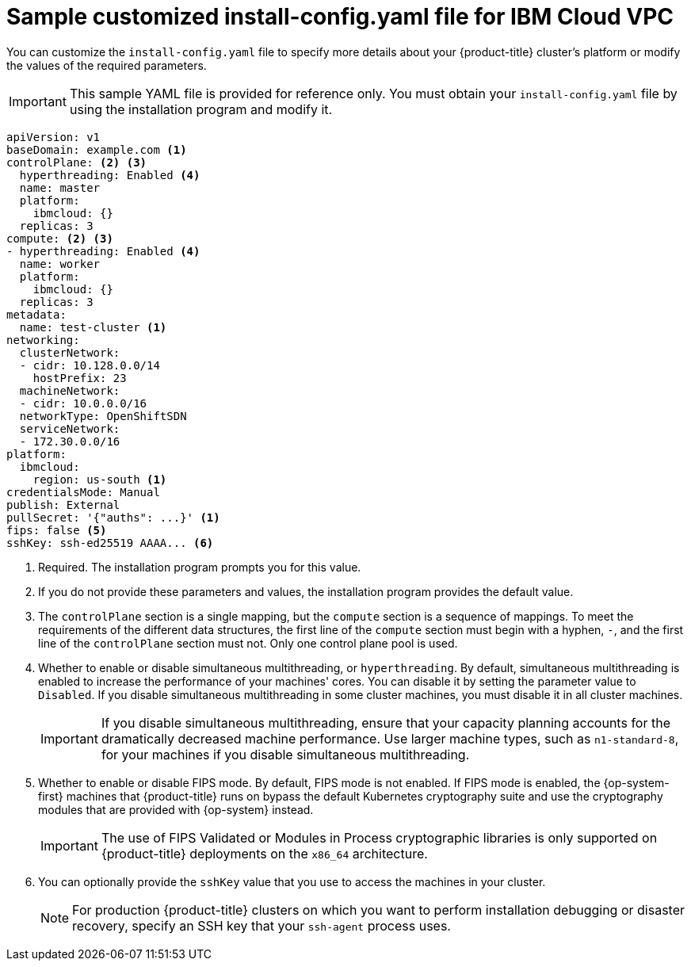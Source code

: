 // Module included in the following assemblies:
//
// * installing/installing_ibm_cloud_public/installing-ibm-cloud-customizations.adoc
// * installing/installing_ibm_cloud_public/installing-ibm-cloud-network-customizations.adoc

ifeval::["{context}" == "installing-ibm-cloud-network-customizations"]
:with-networking:
endif::[]
ifeval::["{context}" != "installing-ibm-cloud-network-customizations"]
:without-networking:
endif::[]

:_content-type: REFERENCE
[id="installation-ibm-cloud-config-yaml_{context}"]
= Sample customized install-config.yaml file for IBM Cloud VPC

You can customize the `install-config.yaml` file to specify more details about your {product-title} cluster's platform or modify the values of the required parameters.

[IMPORTANT]
====
This sample YAML file is provided for reference only. You must obtain your `install-config.yaml` file by using the installation program and modify it.
====

[source,yaml]
----
apiVersion: v1
baseDomain: example.com <1>
controlPlane: <2> <3>
  hyperthreading: Enabled <4>
  name: master
  platform:
    ibmcloud: {}
  replicas: 3
compute: <2> <3>
- hyperthreading: Enabled <4>
  name: worker
  platform:
    ibmcloud: {}
  replicas: 3
metadata:
  name: test-cluster <1>
ifdef::without-networking[]
networking:
endif::[]
ifdef::with-networking[]
networking: <2>
endif::[]
  clusterNetwork:
  - cidr: 10.128.0.0/14
    hostPrefix: 23
  machineNetwork:
  - cidr: 10.0.0.0/16
ifndef::openshift-origin[]
  networkType: OpenShiftSDN
endif::openshift-origin[]
ifdef::openshift-origin[]
  networkType: OVNKubernetes
endif::openshift-origin[]
  serviceNetwork:
  - 172.30.0.0/16
platform:
  ibmcloud:
    region: us-south <1>
credentialsMode: Manual
publish: External
pullSecret: '{"auths": ...}' <1>
ifndef::openshift-origin[]
fips: false <5>
sshKey: ssh-ed25519 AAAA... <6>
endif::openshift-origin[]
ifdef::openshift-origin[]
sshKey: ssh-ed25519 AAAA... <5>
endif::openshift-origin[]
----
<1> Required. The installation program prompts you for this value.
<2> If you do not provide these parameters and values, the installation program provides the default value.
<3> The `controlPlane` section is a single mapping, but the `compute` section is a sequence of mappings. To meet the requirements of the different data structures, the first line of the `compute` section must begin with a hyphen, `-`, and the first line of the `controlPlane` section must not. Only one control plane pool is used.
<4> Whether to enable or disable simultaneous multithreading, or `hyperthreading`. By default, simultaneous multithreading is enabled to increase the performance of your machines' cores. You can disable it by setting the parameter value to `Disabled`. If you disable simultaneous multithreading in some cluster machines, you must disable it in all cluster machines.
+
[IMPORTANT]
====
If you disable simultaneous multithreading, ensure that your capacity planning accounts for the dramatically decreased machine performance. Use larger machine types, such as `n1-standard-8`, for your machines if you disable simultaneous multithreading.
====
ifndef::openshift-origin[]
<5> Whether to enable or disable FIPS mode. By default, FIPS mode is not enabled. If FIPS mode is enabled, the {op-system-first} machines that {product-title} runs on bypass the default Kubernetes cryptography suite and use the cryptography modules that are provided with {op-system} instead.
+
[IMPORTANT]
====
The use of FIPS Validated or Modules in Process cryptographic libraries is only supported on {product-title} deployments on the `x86_64` architecture.
====
<6> You can optionally provide the `sshKey` value that you use to access the machines in your cluster.
endif::openshift-origin[]
ifdef::openshift-origin[]
<5> You can optionally provide the `sshKey` value that you use to access the machines in your cluster.
endif::openshift-origin[]
+
[NOTE]
====
For production {product-title} clusters on which you want to perform installation debugging or disaster recovery, specify an SSH key that your `ssh-agent` process uses.
====

ifeval::["{context}" == "installing-ibm-cloud-network-customizations"]
:!with-networking:
endif::[]
ifeval::["{context}" != "installing-ibm-cloud-customizations"]
:!without-networking:
endif::[]
